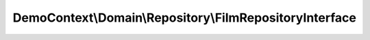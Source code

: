 --------------------------------------------------------
DemoContext\\Domain\\Repository\\FilmRepositoryInterface
--------------------------------------------------------

.. php:namespace: DemoContext\\Domain\\Repository

.. php:interface:: FilmRepositoryInterface

    Film Repository interface

    .. php:method:: save($entity, $flush = false, $mergeCheck = true)

        save method that handles both new and detached instances well, and
        optionally flushes

        :param $entity:
        :type $flush: boolean
        :param $flush:
        :type $mergeCheck: boolean
        :param $mergeCheck:

    .. php:method:: allOrderByTitle($max)

        Select all film in order by title with a max limit

        :type $max: integer
        :param $max:
